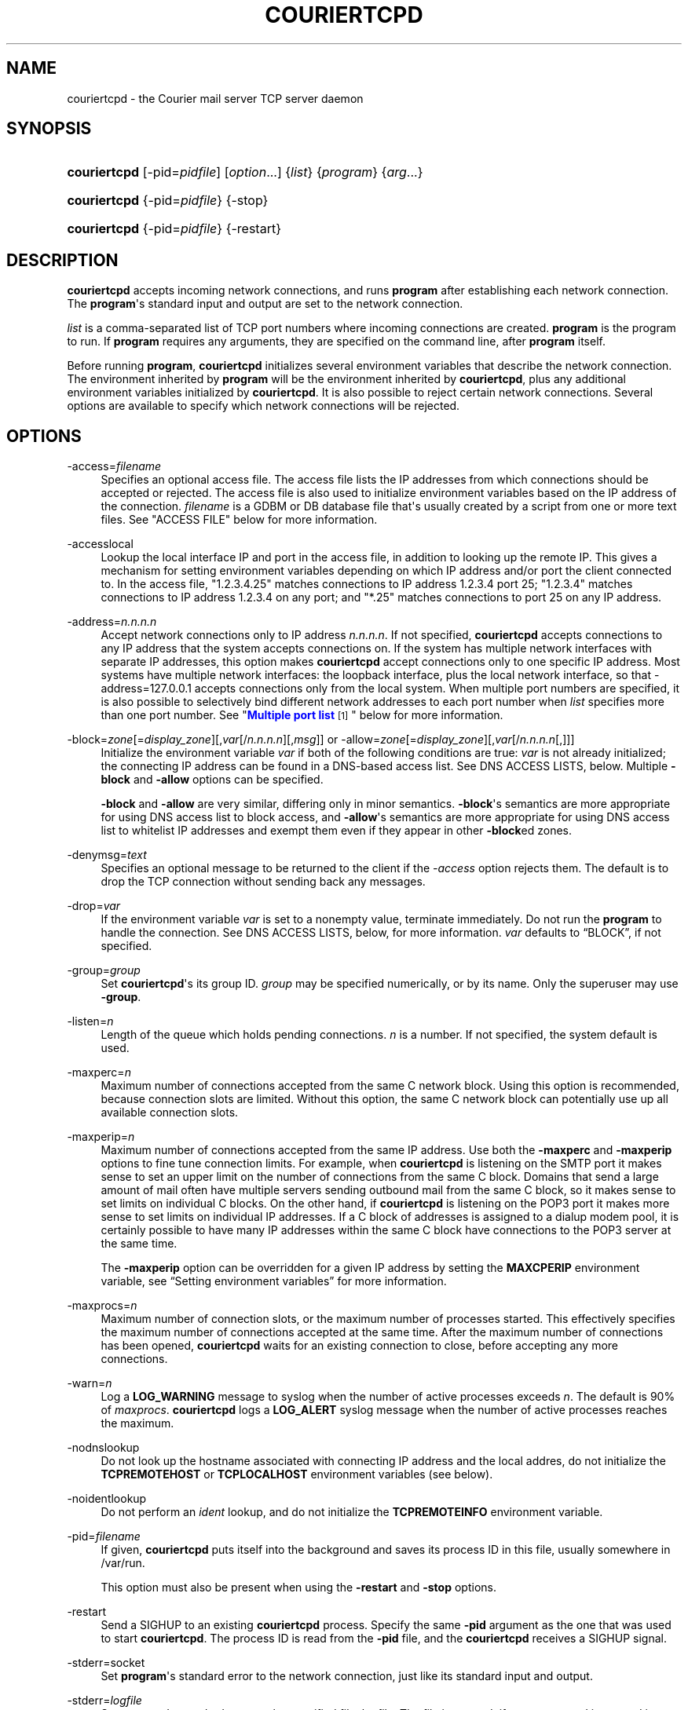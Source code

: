 '\" t
.\"<!-- Copyright 2000-2020 Double Precision, Inc.  See COPYING for -->
.\"<!-- distribution information. -->
.\"     Title: couriertcpd
.\"    Author: Sam Varshavchik
.\" Generator: DocBook XSL Stylesheets vsnapshot <http://docbook.sf.net/>
.\"      Date: 11/04/2020
.\"    Manual: Double Precision, Inc.
.\"    Source: Courier Mail Server
.\"  Language: English
.\"
.TH "COURIERTCPD" "1" "11/04/2020" "Courier Mail Server" "Double Precision, Inc."
.\" -----------------------------------------------------------------
.\" * Define some portability stuff
.\" -----------------------------------------------------------------
.\" ~~~~~~~~~~~~~~~~~~~~~~~~~~~~~~~~~~~~~~~~~~~~~~~~~~~~~~~~~~~~~~~~~
.\" http://bugs.debian.org/507673
.\" http://lists.gnu.org/archive/html/groff/2009-02/msg00013.html
.\" ~~~~~~~~~~~~~~~~~~~~~~~~~~~~~~~~~~~~~~~~~~~~~~~~~~~~~~~~~~~~~~~~~
.ie \n(.g .ds Aq \(aq
.el       .ds Aq '
.\" -----------------------------------------------------------------
.\" * set default formatting
.\" -----------------------------------------------------------------
.\" disable hyphenation
.nh
.\" disable justification (adjust text to left margin only)
.ad l
.\" -----------------------------------------------------------------
.\" * MAIN CONTENT STARTS HERE *
.\" -----------------------------------------------------------------
.SH "NAME"
couriertcpd \- the Courier mail server TCP server daemon
.SH "SYNOPSIS"
.HP \w'\fBcouriertcpd\fR\ 'u
\fBcouriertcpd\fR [\-pid=\fIpidfile\fR] [\fIoption\fR...] {\fIlist\fR} {\fIprogram\fR} {\fIarg\fR...}
.HP \w'\fBcouriertcpd\fR\ 'u
\fBcouriertcpd\fR {\-pid=\fIpidfile\fR} {\-stop}
.HP \w'\fBcouriertcpd\fR\ 'u
\fBcouriertcpd\fR {\-pid=\fIpidfile\fR} {\-restart}
.SH "DESCRIPTION"
.PP
\fBcouriertcpd\fR
accepts incoming network connections, and runs
\fBprogram\fR
after establishing each network connection\&. The
\fBprogram\fR\*(Aqs standard input and output are set to the network connection\&.
.PP
\fIlist\fR
is a comma\-separated list of TCP port numbers where incoming connections are created\&.
\fBprogram\fR
is the program to run\&. If
\fBprogram\fR
requires any arguments, they are specified on the command line, after
\fBprogram\fR
itself\&.
.PP
Before running
\fBprogram\fR,
\fBcouriertcpd\fR
initializes several environment variables that describe the network connection\&. The environment inherited by
\fBprogram\fR
will be the environment inherited by
\fBcouriertcpd\fR, plus any additional environment variables initialized by
\fBcouriertcpd\fR\&. It is also possible to reject certain network connections\&. Several options are available to specify which network connections will be rejected\&.
.SH "OPTIONS"
.PP
\-access=\fIfilename\fR
.RS 4
Specifies an optional access file\&. The access file lists the IP addresses from which connections should be accepted or rejected\&. The access file is also used to initialize environment variables based on the IP address of the connection\&.
\fIfilename\fR
is a GDBM or DB database file that\*(Aqs usually created by a script from one or more text files\&. See "ACCESS FILE" below for more information\&.
.RE
.PP
\-accesslocal
.RS 4
Lookup the local interface IP and port in the access file, in addition to looking up the remote IP\&. This gives a mechanism for setting environment variables depending on which IP address and/or port the client connected to\&. In the access file, "1\&.2\&.3\&.4\&.25" matches connections to IP address 1\&.2\&.3\&.4 port 25; "1\&.2\&.3\&.4" matches connections to IP address 1\&.2\&.3\&.4 on any port; and "*\&.25" matches connections to port 25 on any IP address\&.
.RE
.PP
\-address=\fIn\&.n\&.n\&.n\fR
.RS 4
Accept network connections only to IP address
\fIn\&.n\&.n\&.n\fR\&. If not specified,
\fBcouriertcpd\fR
accepts connections to any IP address that the system accepts connections on\&. If the system has multiple network interfaces with separate IP addresses, this option makes
\fBcouriertcpd\fR
accept connections only to one specific IP address\&. Most systems have multiple network interfaces: the loopback interface, plus the local network interface, so that
\-address=127\&.0\&.0\&.1
accepts connections only from the local system\&. When multiple port numbers are specified, it is also possible to selectively bind different network addresses to each port number when
\fIlist\fR
specifies more than one port number\&. See "\m[blue]\fBMultiple port list\fR\m[]\&\s-2\u[1]\d\s+2" below for more information\&.
.RE
.PP
\-block=\fIzone\fR[=\fIdisplay_zone\fR][,\fIvar\fR[/\fIn\&.n\&.n\&.n\fR][,\fImsg\fR]] or \-allow=\fIzone\fR[=\fIdisplay_zone\fR][,\fIvar\fR[/\fIn\&.n\&.n\&.n\fR[,]]]
.RS 4
Initialize the environment variable
\fIvar\fR
if both of the following conditions are true:
\fIvar\fR
is not already initialized; the connecting IP address can be found in a DNS\-based access list\&. See DNS ACCESS LISTS, below\&. Multiple
\fB\-block\fR
and
\fB\-allow\fR
options can be specified\&.
.sp
\fB\-block\fR
and
\fB\-allow\fR
are very similar, differing only in minor semantics\&.
\fB\-block\fR\*(Aqs semantics are more appropriate for using DNS access list to block access, and
\fB\-allow\fR\*(Aqs semantics are more appropriate for using DNS access list to whitelist IP addresses and exempt them even if they appear in other
\fB\-block\fRed zones\&.
.RE
.PP
\-denymsg=\fItext\fR
.RS 4
Specifies an optional message to be returned to the client if the
\fI\-access\fR
option rejects them\&. The default is to drop the TCP connection without sending back any messages\&.
.RE
.PP
\-drop=\fIvar\fR
.RS 4
If the environment variable
\fIvar\fR
is set to a nonempty value, terminate immediately\&. Do not run the
\fBprogram\fR
to handle the connection\&. See DNS ACCESS LISTS, below, for more information\&.
\fIvar\fR
defaults to
\(lqBLOCK\(rq, if not specified\&.
.RE
.PP
\-group=\fIgroup\fR
.RS 4
Set
\fBcouriertcpd\fR\*(Aqs its group ID\&.
\fIgroup\fR
may be specified numerically, or by its name\&. Only the superuser may use
\fB\-group\fR\&.
.RE
.PP
\-listen=\fIn\fR
.RS 4
Length of the queue which holds pending connections\&.
\fIn\fR
is a number\&. If not specified, the system default is used\&.
.RE
.PP
\-maxperc=\fIn\fR
.RS 4
Maximum number of connections accepted from the same C network block\&. Using this option is recommended, because connection slots are limited\&. Without this option, the same C network block can potentially use up all available connection slots\&.
.RE
.PP
\-maxperip=\fIn\fR
.RS 4
Maximum number of connections accepted from the same IP address\&. Use both the
\fB\-maxperc\fR
and
\fB\-maxperip\fR
options to fine tune connection limits\&. For example, when
\fBcouriertcpd\fR
is listening on the SMTP port it makes sense to set an upper limit on the number of connections from the same C block\&. Domains that send a large amount of mail often have multiple servers sending outbound mail from the same C block, so it makes sense to set limits on individual C blocks\&. On the other hand, if
\fBcouriertcpd\fR
is listening on the POP3 port it makes more sense to set limits on individual IP addresses\&. If a C block of addresses is assigned to a dialup modem pool, it is certainly possible to have many IP addresses within the same C block have connections to the POP3 server at the same time\&.
.sp
The
\fB\-maxperip\fR
option can be overridden for a given IP address by setting the
\fBMAXCPERIP\fR
environment variable, see
\(lqSetting environment variables\(rq
for more information\&.
.RE
.PP
\-maxprocs=\fIn\fR
.RS 4
Maximum number of connection slots, or the maximum number of processes started\&. This effectively specifies the maximum number of connections accepted at the same time\&. After the maximum number of connections has been opened,
\fBcouriertcpd\fR
waits for an existing connection to close, before accepting any more connections\&.
.RE
.PP
\-warn=\fIn\fR
.RS 4
Log a
\fBLOG_WARNING\fR
message to syslog when the number of active processes exceeds
\fIn\fR\&. The default is 90% of
\fImaxprocs\fR\&.
\fBcouriertcpd\fR
logs a
\fBLOG_ALERT\fR
syslog message when the number of active processes reaches the maximum\&.
.RE
.PP
\-nodnslookup
.RS 4
Do not look up the hostname associated with connecting IP address and the local addres, do not initialize the
\fBTCPREMOTEHOST\fR
or
\fBTCPLOCALHOST\fR
environment variables (see below)\&.
.RE
.PP
\-noidentlookup
.RS 4
Do not perform an
\fIident\fR
lookup, and do not initialize the
\fBTCPREMOTEINFO\fR
environment variable\&.
.RE
.PP
\-pid=\fIfilename\fR
.RS 4
If given,
\fBcouriertcpd\fR
puts itself into the background and saves its process ID in this file, usually somewhere in
/var/run\&.
.sp
This option must also be present when using the
\fB\-restart\fR
and
\fB\-stop\fR
options\&.
.RE
.PP
\-restart
.RS 4
Send a SIGHUP to an existing
\fBcouriertcpd\fR
process\&. Specify the same
\fB\-pid\fR
argument as the one that was used to start
\fBcouriertcpd\fR\&. The process ID is read from the
\fB\-pid\fR
file, and the
\fBcouriertcpd\fR
receives a SIGHUP signal\&.
.RE
.PP
\-stderr=socket
.RS 4
Set
\fBprogram\fR\*(Aqs standard error to the network connection, just like its standard input and output\&.
.RE
.PP
\-stderr=\fIlogfile\fR
.RS 4
Set
\fBprogram\fR\*(Aqs standard error to the specified file,
logfile\&. The file is created, if necessary, and is opened in append mode\&.
.RE
.PP
\-stderrlogger=\fIlogprogram\fR
.RS 4
Set
\fBprogram\fR\*(Aqs standard error to a pipe, which is read by
\fBlogprogram\fR\&. Only one instance of
\fIlogger\fR
is started, which receives standard error from every instance of
\fBprogram\fR\&. The specified
\fIlogger\fR
is executed with the output end of the stderr pipe connected as standard input\&.
\fIlogprogram\fR
is executed with one argument \-
\fBprogram\fR\*(Aqs name\&.
.RE
.PP
\-stderrloggername=name
.RS 4
Use
\fIname\fR
as the argument to
\fIlogprogram\fR, instead of the
\fBprogram\fR\*(Aqs name\&.
.RE
.PP
\-stop
.RS 4
Stop (kill) an existing
\fBcouriertcpd\fR
process\&. Specify the same
\fB\-pid\fR
argument as the one that was used to start
\fBcouriertcpd\fR\&. The process ID is read from the
\fB\-pid\fR
file, and the
\fBcouriertcpd\fR
process is killed\&. All child processes of
\fBcouriertcpd\fR
will receive a SIGTERM signal\&.
.RE
.PP
\-user=\fIuser\fR
.RS 4
Set
\fBcouriertcpd\fR\*(Aqs user ID\&. Also, the group ID is set to the user\*(Aqs group ID\&. Using both
\fB\-group\fR
and
\fB\-user\fR
is not necessary\&. Only the superuser can specify
\fB\-user\fR\&.
.RE
.SH "MULTIPLE PORT LIST"
.PP
The
\fIlist\fR
argument can be a comma\-separated list of multiple port numbers\&.
\fBcouriertcpd\fR
will create network connections on any listed port\&. Each port number can be optionally specified as "address\&.port", for example:
.sp
.if n \{\
.RS 4
.\}
.nf
couriertcpd \-pid=/var/run/smtp\&.pid 127\&.0\&.0\&.1\&.25,999 \fIprogram\fR
.fi
.if n \{\
.RE
.\}
.PP
This instance accepts network connections to either port 25 or port 999, however connections on port 25 are created only on the IP address 127\&.0\&.0\&.1, the loopback interface\&.
.PP
Whenever an IP address is not specified, network connections are accepted to any IP address (called "wildcarding")\&. On IPv6\-capable systems,
\fBcouriertcpd\fR
will attempt to create two incoming network connection ports, if an IP address is not specified\&. After creating the first port as an IPv6 wildcard port, couriertcpd will then attept to create an IPv4 wildcard port, with the same port number\&. Some BSD\-derived systems must use separate IPv6 and IPv4 wildcard ports to create incoming network connections\&. Most other systems only need an IPv6 port to create both IPv6 and IPv4 incoming network connections\&.
\fBcouriertcpd\fR
quietly ignores a failure to create an IPv4 wildcard port, as long as an IPv6 wildcard was succesfully created\&.
.PP
The
\fB\-address\fR
option can be used to default a specific IP address for every listed port number\&. For example:
.sp
.if n \{\
.RS 4
.\}
.nf
couriertcpd \-pid=/var/run/smtp\&.pid 127\&.0\&.0\&.1\&.25,127\&.0\&.0\&.1\&.999 \fIprogram\fR
.fi
.if n \{\
.RE
.\}
.PP
and
.sp
.if n \{\
.RS 4
.\}
.nf
couriertcpd \-pid=/var/run/smtp\&.pid \-address=127\&.0\&.0\&.1 25,999 \fIprogram\fR
.fi
.if n \{\
.RE
.\}
.PP
will create network connections on ports 25 and 999 of the IP address 127\&.0\&.0\&.1\&.
.SH "ACCESS FILE"
.PP
The access file lists IP addresses that
\fBcouriertcpd\fR
will accept or reject connections from\&. An access file is optional\&. Without an access file
\fBcouriertcpd\fR
accepts a connection from any IP address\&.
.PP
Both IPv4 and IPv6 addresses can be specified, if IPv6 support is available\&. A non\-standard syntax is currently used to specify IPv6 addresses\&. This is subject to change in the near future\&. IPv6 support is currently considered to be experimental\&.
.PP
The access file is a binary database file that\*(Aqs usually created by a script, such as
\m[blue]\fB\fBmakesmtpaccess\fR(8)\fR\m[]\&\s-2\u[2]\d\s+2, or
\m[blue]\fB\fBmakeimapaccess\fR(8)\fR\m[]\&\s-2\u[3]\d\s+2, from one or more plain text files\&. Blank lines in the text file are ignored\&. Lines that start with the # character are also ignored\&.
.SS "Rejecting and accepting connections by IP address"
.PP
The following line instructs
\fBcouriertcpd\fR
to reject all connections from an IP address range:
.sp
.if n \{\
.RS 4
.\}
.nf
netblock<tab>deny
.fi
.if n \{\
.RE
.\}
.PP
\fInetblock\fR
is an IP address, such as
192\&.68\&.0\&.2\&.
<tab>
is the ASCII tab character\&. There MUST be exactly one tab character after the IP address and the word "deny"\&.
.PP
You can also block connections from an entire network C block:
.sp
.if n \{\
.RS 4
.\}
.nf
192\&.68\&.0<tab>deny
.fi
.if n \{\
.RE
.\}
.PP
This blocks connections from IP addresses
192\&.68\&.0\&.0
through
192\&.68\&.0\&.255\&. Blocking connections from an entire B or A network block works the same way\&.
.PP
Use the word "allow" instead of "deny" to explicitly allow connections from that IP address or netblock\&. For example:
.sp
.if n \{\
.RS 4
.\}
.nf
192\&.68\&.0<tab>deny
192\&.68\&.0\&.10<tab>allow
.fi
.if n \{\
.RE
.\}
.PP
This blocks all connections from
192\&.68\&.0\&.0
to
192\&.68\&.0\&.255
except for
192\&.68\&.0\&.10\&. These two lines can occur in any order\&.
\fBcouriertcpd\fR
always uses the line with the most specific IP address\&.
.PP
If the IP address of the connection is not found in the access file the connection is accepted by default\&. The following line causes unlisted connections to be rejected:
.sp
.if n \{\
.RS 4
.\}
.nf
*<tab>deny
.fi
.if n \{\
.RE
.\}
.SS "IPv6 addresses"
.if n \{\
.sp
.\}
.RS 4
.it 1 an-trap
.nr an-no-space-flag 1
.nr an-break-flag 1
.br
.ps +1
\fBNote\fR
.ps -1
.br
.PP
IPv6 support in the access file is experimental, and is subject to change in a future release\&. The following syntax is subject to change at any time\&.
.sp .5v
.RE
.PP
The access file can also specify IPv6 addresses, if IPv6 support is available\&. The existing IPv4 address format is used for IPv6\-mapped IPv4 addresses, and no changes are required\&. For all other IPv6 addresses use the following format:
.sp
.if n \{\
.RS 4
.\}
.nf
:hhhh:hhhh:hhhh:hhhh:hhhh:hhhh:hhhh:hhhh<tab>\fIaction\fR
.fi
.if n \{\
.RE
.\}
.PP
The IPv6 address must begin with :\&. The initial : character is not really a part of the IPv6 address, it is only used to designate this record as an IPv6 address, allowing an access file to contain a mixture of IPv4 and IPv6 addresses\&. The IPv6 address follows the initial : character, and it must be spelled out
\fIusing zero\-padded lowercase hexadecimal digits\fR\&. For example:
.sp
.if n \{\
.RS 4
.\}
.nf
:0000:0000:0000:0000:0000:f643:00a2:9354<tab>deny
.fi
.if n \{\
.RE
.\}
.PP
Netblocks must be specified using even\-word boundaries only:
.sp
.if n \{\
.RS 4
.\}
.nf
:3ffe<tab>deny
.fi
.if n \{\
.RE
.\}
.PP
This will deny entire 3ffe::/16 (6bone network, which is phased out)\&.
.sp
.if n \{\
.RS 4
.\}
.nf
:2002:c0a8<tab>deny
.fi
.if n \{\
.RE
.\}
.PP
This will deny 2002:c0a8::/32 (6to4 addresses derived from private address space)\&.
.SS "Setting environment variables"
.PP
allow
can be optionally followed by a list of environment variable assignments, separated by commas\&. The environment variables are set before executing
\fBprogram\fR
or checking access lists (see below)\&. For example:
.sp
.if n \{\
.RS 4
.\}
.nf
192\&.68\&.0<tab>allow,RELAYCLIENT
192\&.68\&.0\&.10<tab>allow,RELAYCLIENT,SIZELIMIT=1000000
.fi
.if n \{\
.RE
.\}
.PP
This sets
\fBRELAYCLIENT\fR
environment variable for connections from the
192\&.68\&.0
block\&. In addition to that, the
\fBSIZELIMIT\fR
environment variable is set to
1000000
if the connection comes from the IP address
192\&.68\&.0\&.10\&.
.PP
Note that
\fBRELAYCLIENT\fR
must be explicitly specified for the IP address
192\&.68\&.0\&.10\&. The first line is NOT used for connections from this IP address\&.
\fBcouriertcpd\fR
only reads one entry from the access file, the entry for the most specific IP address\&.
.sp
.if n \{\
.RS 4
.\}
.nf
192\&.68\&.0\&.10<tab>allow,MAXCPERIP=100
.fi
.if n \{\
.RE
.\}
.PP
\fBcouriertcpd\fR
itself implements the
\fBMAXCPERIP\fR
environment variable setting in the access file, as an override to the
\fB\-maxperip\fR
parameter, which specifies the maximum number of connections from the same IP address\&. If specified in the access file for an IP address, or an IP address range, the value given by
\fBMAXCPERIP\fR
overrides it\&.
.SS "DNS ACCESS LISTS"
.PP
An alternative to listing banned IP addresses in access files is to use an external DNS\-based IP access list\&.
.PP
\fBcouriertcpd\fR\*(Aqs default configuration does not automatically reject connections from banned IP address unless the
\fB\-drop\fR
option is present\&. Instead,
\fBcouriertcpd\fR
sets an environment variable if the connecting address has a hit in the DNS access list\&. The
Courier
mail server rejects all mail if the connection\*(Aqs environment has the environment variable
\fBBLOCK\fR
set to a non\-empty string, and it just so happens that
\fB\-block\fR
and
\fB\-allow\fR
set the
\fBBLOCK\fR
environment variable by default\&.
.sp
.if n \{\
.RS 4
.\}
.nf
\-allow=dnswl\&.example\&.com \-block=dnsbl\&.example\&.com
.fi
.if n \{\
.RE
.\}
.PP
\fB\-allow\fR
and
\fB\-block\fR\*(Aqs parameter gives the DNS zone where the access list query gets performed\&. In this example,
\fBcouriertcpd\fR
makes a DNS query for
\(lqd\&.c\&.b\&.a\&.dnswl\&.example\&.com\(rq, then, if necessary, for
\(lqd\&.c\&.b\&.a\&.dnsbl\&.example\&.com\(rq, for a connection from the IPv4 address
\fIa\&.b\&.c\&.d\fR\&.
.PP
An optional
\(lq=\fIdisplay_zone\fR\(rq
follows the DNS zone\&. This sets the contents of
\fIBLOCK_ZONE\fR
DNS access list variable (see below), which defaults to the DNS zone name\&. This is only useful with
\fB\-allow\fR, since
\fB\-block\fR
rejects the message, so nothing gets set anyway\&.
.PP
For IPv6 addresses, the DNS query consists of individual hexadecimal nybbles (in reverse order, like the IPv4 query)\&.
.PP
If the DNS query succeeds (more details below),
\fB\-allow\fR
sets the environment variable to an empty string, and
\fB\-block\fR
sets the environment variable from the
TXT
record in the DNS response, if one was requested (see below), or to a default message for regular DNS queries for
A
records\&. It should be possible to use
\fBcouriertcpd\fR
with DNS access lists that use either
A
or
TXT
records\&.
.PP
The DNS zone parameter to
\fB\-allow\fR
and
\fB\-block\fR
has up to three additional components, which must be given in the following order, if more than one optional component gets specified:
.sp
.if n \{\
.RS 4
.\}
.nf
\-allow=dnswl\&.example\&.com,BLOCK2
.fi
.if n \{\
.RE
.\}
.PP
The environment variable that gets set by the DNS access list query can be changed from the default of
\fBBLOCK\fR
to something else,
\fBBLOCK2\fR
in this example\&. The
Courier
mail server pays attention only to
\fBBLOCK\fR, this is for the benefit of local or custom hacks, which want to leverage
\fBcouriertcpd\fR\*(Aqs DNS access list lookup facilities, but want it for other purposes\&.
.sp
.if n \{\
.RS 4
.\}
.nf
\-block=dnsbl\&.example\&.com/127\&.0\&.0\&.2
.fi
.if n \{\
.RE
.\}
.PP
\fBcouriertcpd\fR\*(Aqs DNS access list lookup normally ignores the contents of the actual
A
record in the DNS access list, however some DNS access lists may use different
A
record to indicate different kinds of records\&. Given an explicit IP address to
\fBcouriertcpd\fR
results in the environment variable getting set only if the lookup returned the matching
A
record\&. An
A
record must exist in the DNS access list, in addition to any
TXT
record\&. If an explicit IP address is not given, any
A
or
TXT
record sets
\fB\-allow\fR
and
\fB\-block\fR\*(Aqs environment variable\&.
.sp
.if n \{\
.RS 4
.\}
.nf
\-block=dnsbl\&.example\&.com,BLOCK,Go away
.fi
.if n \{\
.RE
.\}
.PP
The last component specifies a custom message that overrides the default rejection message\&. Note that this is a single parameter to
couriertcpd, so the parameter must be quoted if it contains any spaces or special shell metacharacters\&. A message that\*(Aqs specified as
\(lq*\(rq
results in a
TXT
query to the DNS access list instead of the regular
A
query\&. This is for DNS access lists that provide
TXT
records, that gets copied into the
\fIBLOCK\fR
variable (or the custom variable)\&. The
\(lq*\(rq
must also be quoted, since it\*(Aqs also a shell metacharacter, and it cannot be used together with an explicit
A
address query, described above\&.
.PP
The custom message parameter gets specified for the
\fB\-block\fR, option\&.
\fB\-allow\fR
also allows takes this parameter, but it has a different meaning\&. If its set, even if it\*(Aqs an empty string,
\fBcouriertcpd\fR
looks for
TXT
records in the DNS access list that\*(Aqs used as a whitelist, in addition to the
A
records (using the
\(lqany\(rq
query):
.sp
.if n \{\
.RS 4
.\}
.nf
\-allow=dnswl\&.example\&.com,BLOCK,
.fi
.if n \{\
.RE
.\}
.PP
Without this parameter
\fBcouriertcpd\fR
queries for
A
records only\&.
.PP
Finally, a literal IP address, if given, must always follow the variable name:
.sp
.if n \{\
.RS 4
.\}
.nf
\-block=dnsbl\&.example\&.com,BLOCK/127\&.0\&.0\&.2,Go away
.fi
.if n \{\
.RE
.\}
.PP
\fB\-block\fR
normally searches the DNS access list for either
A
or
TXT
records using the
\(lqany\(rq
DNS query\&. Sometimes this can cause problems, or not work at all, with older DNS servers\&. Specifying a custom message results in
\fB\-block\fR
executing an ordinary
A
DNS query\&.
\fB\-allow\fR
always uses an
A
query\&.
.SS "MULTIPLE DNS LISTS"
.PP
Multiple
\fB\-block\fR
and
\fB\-allow\fR
options can be given\&. The connecting IP address gets looked up in multiple access lists\&. This is implemented as follows\&.
.PP
\fBcouriertcpd\fR
processes all
\fB\-block\fR
and
\fB\-allow\fR
options in list order\&. If each option\*(Aqs environment variable (\fBBLOCK\fR
or something else) is already set,
\fBcouriertcpd\fR
skips the DNS access list lookup\&. Therefore, when multiple options use the same environment variable, the first DNS access list it exists in will set the environment variable, and the remaining ones get ignored, but any remaining
\fB\-block\fRs and
\fB\-allow\fRs for different environment variables still get processed\&.
.PP
It follows that, in general,
\fB\-allow\fR
options should always be listed first, before any
\fB\-block\fRs; but it\*(Aqs also possible to implement a complicated policy with some
\fB\-allow\fRs, then some
\fB\-block\fRs, then more
\fB\-allow\fRs and
\fB\-block\fRs\&.
.SS "ADDITIONAL DNS ACCESS LIST VARIABLES"
.PP
Three additional environment variables may get set in conjunction with a successful DNS access list lookup:
.PP
BLOCK_IP
.RS 4
.PP
The contents of the
A
record in the DNS access list, if one exists (this is not set for DNS access lists that use TXT record)\&.
.RE
.PP
BLOCK_TXT
.RS 4
.PP
The contents of the
TXT
record in the DNS access list, if one exists\&. This will generally be the same as
\fBBLOCK\fR
for
\fB\-block\fRs, but will also provide the contents of the
TXT
record for
\fB\-allow\fRs (if it has a dummy custom message portion) which always set
\fBBLOCK\fR
to an empty string\&.
.RE
.PP
BLOCK_ZONE
.RS 4
.PP
The DNS zone of the succesfull access list lookup, like
\(lqdnsbl\&.example\&.com\(rq, or an explicit display zone name\&.
.RE
.PP
\fB\-block\fR
and
\fB\-allow\fR
options that specify a custom environment variable name follow the same naming convention, of appending
\(lq_IP\(rq,
\(lq_TXT\(rq, and
\(lq_ZONE\(rq
suffix to the name of the custom environment variable\&.
.SS "USING DNS WHITELISTS WITH SPF"
.PP
Including
\(lqallowok\(rq
keyword in an SPF setting automatically passes the SPF check for senders whose IP address is found in an
\fB\-allow\fR\-ed access list\&. See
\m[blue]\fB\fBcourier\fR(8)\fR\m[]\&\s-2\u[4]\d\s+2\&.
.SH "ENVIRONMENT VARIABLES"
.PP
\fBcouriertcpd\fR
also initializes the following environment variables prior to running
\fBprogram\fR:
.PP
TCPLOCALHOST
.RS 4
The name of the host on the local end of the network connection, looked up in DNS\&.
\fBTCPLOCALHOST\fR
will not be set if the IP address of the network connection\*(Aqs local end cannot be found in DNS, or if
\fB\-nodnslookup\fR
option is specified\&.
\fBTCPLOCALHOST\fR
will be set to the string
\fBsoftdnserr\fR
if the DNS lookup fails with a temporary error (so you cannot tell if the IP address has a valid host name associated with it), or if the reverse and forward DNS lookups do not match\&.
\fBTCPLOCALHOST\fR
will not be set if the reverse DNS lookup fails completely\&.
.RE
.PP
TCPLOCALIP
.RS 4
The IP address of the local end of the network connection\&.
.RE
.PP
TCPLOCALPORT
.RS 4
Rhe number of the port of the local end of the network connection\&.
.RE
.PP
TCPREMOTEHOST
.RS 4
The hostname of the connecting host\&. Like
\fBTCPLOCALHOST\fR, but for the connecting IP address\&.
.RE
.PP
TCPREMOTEIP
.RS 4
Connecting IP address\&.
.RE
.PP
TCPREMOTEINFO
.RS 4
Identification string received from the IDENT server on the remote IP address\&. Not set if the IDENT server returned an error, or if the
\fB\-noidentlookup\fR
option was specified\&.
.RE
.PP
TCPREMOTEPORT
.RS 4
TCP port of the remote end of the network connection\&.
.RE
.SH "SEE ALSO"
.PP
\m[blue]\fB\fBcourier\fR(8)\fR\m[]\&\s-2\u[4]\d\s+2\&.
.SH "AUTHOR"
.PP
\fBSam Varshavchik\fR
.RS 4
Author
.RE
.SH "NOTES"
.IP " 1." 4
Multiple port list
.RS 4
\%http://www.courier-mta.org/#list
.RE
.IP " 2." 4
\fBmakesmtpaccess\fR(8)
.RS 4
\%http://www.courier-mta.org/makesmtpaccess.html
.RE
.IP " 3." 4
\fBmakeimapaccess\fR(8)
.RS 4
\%http://www.courier-mta.org/makeimapaccess.html
.RE
.IP " 4." 4
\fBcourier\fR(8)
	
.RS 4
\%http://www.courier-mta.org/courier.html
.RE
